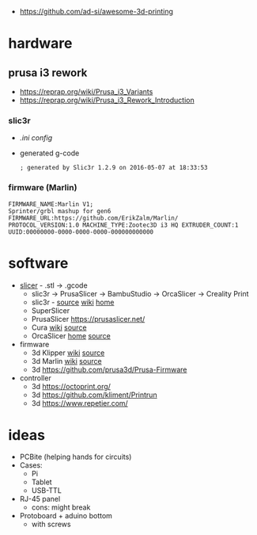 - https://github.com/ad-si/awesome-3d-printing

* hardware

** prusa i3 rework

- https://reprap.org/wiki/Prusa_i3_Variants
- https://reprap.org/wiki/Prusa_i3_Rework_Introduction

*** slic3r

- [[Slic3r_config_bundle_i3_HQ.ini][.ini config]]
- generated g-code
  #+begin_src
   ; generated by Slic3r 1.2.9 on 2016-05-07 at 18:33:53
  #+end_src

*** firmware (Marlin)

#+begin_src
 FIRMWARE_NAME:Marlin V1;
 Sprinter/grbl mashup for gen6
 FIRMWARE_URL:https://github.com/ErikZalm/Marlin/
 PROTOCOL_VERSION:1.0 MACHINE_TYPE:Zootec3D i3 HQ EXTRUDER_COUNT:1
 UUID:00000000-0000-0000-0000-000000000000
#+end_src

* software

- [[https://en.wikipedia.org/wiki/Slicer_(3D_printing)][slicer]] - .stl -> .gcode
  - slic3r -> PrusaSlicer -> BambuStudio -> OrcaSlicer -> Creality Print
  - slic3r - [[https://github.com/slic3r/Slic3r][source]] [[https://en.wikipedia.org/wiki/Slic3r][wiki]] [[https://slic3r.org/][home]]
  - SuperSlicer
  - PrusaSlicer https://prusaslicer.net/
  - Cura [[https://en.wikipedia.org/wiki/Cura_(software)][wiki]] [[https://github.com/Ultimaker/Cura][source]]
  - OrcaSlicer [[https://orcaslicer.com/][home]] [[https://github.com/SoftFever/OrcaSlicer][source]]

- firmware
  - 3d Klipper [[https://en.wikipedia.org/wiki/Klipper_(firmware)][wiki]] [[https://github.com/Klipper3d/klipper][source]]
  - 3d Marlin [[https://en.wikipedia.org/wiki/Marlin_(firmware)][wiki]] [[https://github.com/MarlinFirmware/Marlin][source]]
  - 3d https://github.com/prusa3d/Prusa-Firmware

- controller
  - 3d https://octoprint.org/
  - 3d https://github.com/kliment/Printrun
  - 3d https://www.repetier.com/

* ideas

- PCBite (helping hands for circuits)
  [[https://github.com/f3nter/HardBreak/raw/main/.gitbook/assets/IMG_0561.jpeg]]
- Cases:
  - Pi
  - Tablet
  - USB-TTL
- RJ-45 panel
  - cons: might break
- Protoboard + aduino bottom
  - with screws
